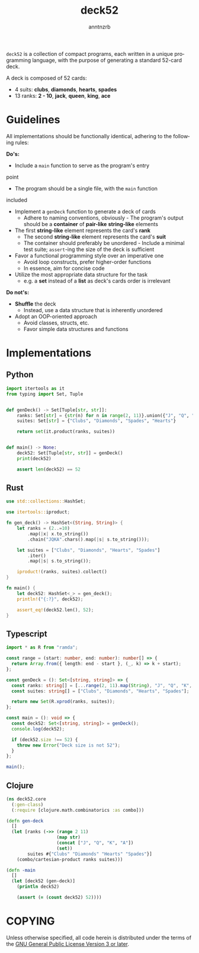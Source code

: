 #+options: toc:t author:t email:t timestamp:nil
#+title: deck52
#+author: anntnzrb
#+email: anntnzrb@protonmail.com
#+language: en

=deck52= is a collection of compact programs, each written in a unique
programming language, with the purpose of generating a standard 52-card deck.

A deck is composed of 52 cards:

- 4 suits: *clubs*, *diamonds*, *hearts*, *spades*
- 13 ranks: *2 - 10*, *jack*, *queen*, *king*, *ace*

* Guidelines
All implementations should be functionally identical, adhering to the following
rules:

*Do's:*
- Include a =main= function to serve as the program's entry
point
- The program should be a single file, with the =main= function
included
- Implement a =genDeck= function to generate a deck of cards
  - Adhere to naming conventions, obviously - The program's output should be a
    *container* of *pair-like* *string-like* elements
- The first *string-like* element represents the card's *rank*
  - The second *string-like* element represents the card's *suit*
  - The container should preferably be unordered - Include a minimal test
    suite; =assert=-ing the size of the deck is sufficient
- Favor a functional programming style over an imperative one
  - Avoid loop constructs, prefer higher-order functions
  - In essence, aim for concise code
- Utilize the most appropriate data structure for the task
  - e.g. a *set* instead of a *list* as deck's cards order is irrelevant

*Do not's:*
- *Shuffle* the deck
  - Instead, use a data structure that is inherently unordered
- Adopt an OOP-oriented approach
  - Avoid classes, structs, etc.
  - Favor simple data structures and functions

* Implementations

** Python
#+begin_src python
  import itertools as it
  from typing import Set, Tuple


  def genDeck() -> Set[Tuple[str, str]]:
      ranks: Set[str] = {str(n) for n in range(2, 11)}.union({"J", "Q", "K", "A"})
      suites: Set[str] = {"Clubs", "Diamonds", "Spades", "Hearts"}

      return set(it.product(ranks, suites))


  def main() -> None:
      deck52: Set[Tuple[str, str]] = genDeck()
      print(deck52)

      assert len(deck52) == 52
#+end_src

** Rust
#+begin_src rust
  use std::collections::HashSet;

  use itertools::iproduct;

  fn gen_deck() -> HashSet<(String, String)> {
      let ranks = (2..=10)
          .map(|x| x.to_string())
          .chain("JQKA".chars().map(|s| s.to_string()));

      let suites = ["Clubs", "Diamonds", "Hearts", "Spades"]
          .iter()
          .map(|s| s.to_string());

      iproduct!(ranks, suites).collect()
  }

  fn main() {
      let deck52: HashSet<_> = gen_deck();
      println!("{:?}", deck52);

      assert_eq!(deck52.len(), 52);
  }
#+end_src

** Typescript
#+begin_src typescript
  import * as R from "ramda";

  const range = (start: number, end: number): number[] => {
    return Array.from({ length: end - start }, (_, k) => k + start);
  };

  const genDeck = (): Set<[string, string]> => {
    const ranks: string[] = [...range(2, 11).map(String), "J", "Q", "K", "A"];
    const suites: string[] = ["Clubs", "Diamonds", "Hearts", "Spades"];

    return new Set(R.xprod(ranks, suites));
  };

  const main = (): void => {
    const deck52: Set<[string, string]> = genDeck();
    console.log(deck52);

    if (deck52.size !== 52) {
      throw new Error("Deck size is not 52");
    }
  };

  main();
#+end_src

** Clojure
#+begin_src clojure
  (ns deck52.core
    (:gen-class)
    (:require [clojure.math.combinatorics :as combo]))

  (defn gen-deck
    []
    (let [ranks (->> (range 2 11)
                     (map str)
                     (concat ["J", "Q", "K", "A"])
                     (set))
          suites #{"Clubs" "Diamonds" "Hearts" "Spades"}]
      (combo/cartesian-product ranks suites)))

  (defn -main
    []
    (let [deck52 (gen-deck)]
      (println deck52)

      (assert (= (count deck52) 52))))
#+end_src

* COPYING
Unless otherwise specified, all code herein is distributed under the terms of
the [[https://www.gnu.org/licenses/gpl-3.0.en.html][GNU General Public License Version 3 or later]].
